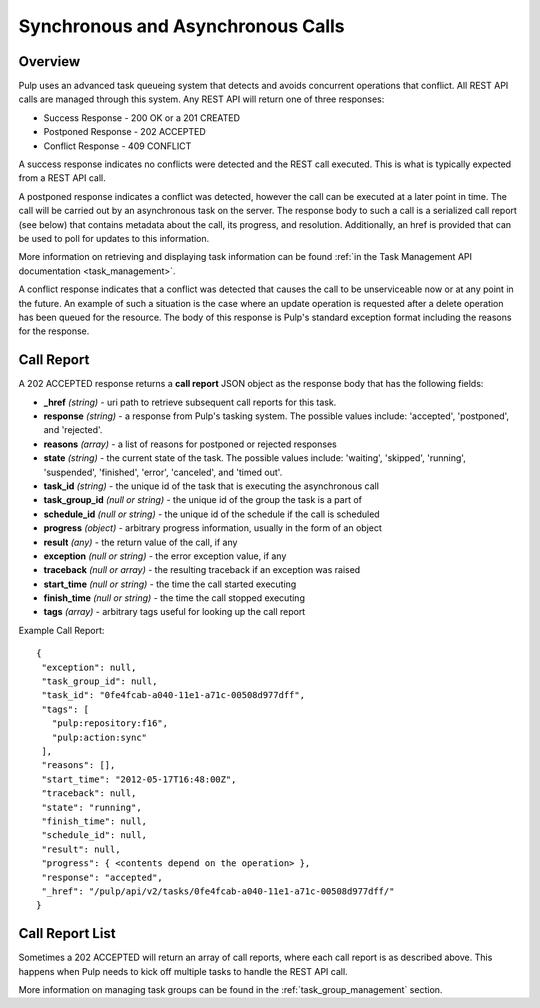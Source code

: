 Synchronous and Asynchronous Calls
==================================

Overview
--------

Pulp uses an advanced task queueing system that detects and avoids concurrent
operations that conflict. All REST API calls are managed through this system.
Any REST API will return one of three responses:

* Success Response - 200 OK or a 201 CREATED
* Postponed Response - 202 ACCEPTED
* Conflict Response - 409 CONFLICT

A success response indicates no conflicts were detected and the REST call
executed. This is what is typically expected from a REST API call.

A postponed response indicates a conflict was detected, however the call can be
executed at a later point in time. The call will be carried out by an
asynchronous task on the server. The response body to such a call is a
serialized call report (see below) that contains metadata about the call,
its progress, and resolution. Additionally, an href is provided that can be used
to poll for updates to this information.

More information on retrieving and displaying task information can be found
:ref:`in the Task Management API documentation <task_management>`.

A conflict response indicates that a conflict was detected that causes the call to
be unserviceable now or at any point in the future. An example of such a situation
is the case where an update operation is requested after a delete operation has
been queued for the resource. The body of this response is Pulp's standard
exception format including the reasons for the response.

.. _call_report:

Call Report
-----------

A 202 ACCEPTED response returns a **call report** JSON object as the response body
that has the following fields:

* **_href** *(string)* - uri path to retrieve subsequent call reports for this task.
* **response** *(string)* - a response from Pulp's tasking system. The possible values include: 'accepted', 'postponed', and 'rejected'.
* **reasons** *(array)* - a list of reasons for postponed or rejected responses
* **state** *(string)* - the current state of the task. The possible values include: 'waiting', 'skipped', 'running', 'suspended', 'finished', 'error', 'canceled', and 'timed out'.
* **task_id** *(string)* - the unique id of the task that is executing the asynchronous call
* **task_group_id** *(null or string)* - the unique id of the group the task is a part of
* **schedule_id** *(null or string)* - the unique id of the schedule if the call is scheduled
* **progress** *(object)* - arbitrary progress information, usually in the form of an object
* **result** *(any)* - the return value of the call, if any
* **exception** *(null or string)* - the error exception value, if any
* **traceback** *(null or array)* - the resulting traceback if an exception was raised
* **start_time** *(null or string)* - the time the call started executing
* **finish_time** *(null or string)* - the time the call stopped executing
* **tags** *(array)* - arbitrary tags useful for looking up the call report

Example Call Report::

 {
  "exception": null,
  "task_group_id": null,
  "task_id": "0fe4fcab-a040-11e1-a71c-00508d977dff",
  "tags": [
    "pulp:repository:f16",
    "pulp:action:sync"
  ],
  "reasons": [],
  "start_time": "2012-05-17T16:48:00Z",
  "traceback": null,
  "state": "running",
  "finish_time": null,
  "schedule_id": null,
  "result": null,
  "progress": { <contents depend on the operation> },
  "response": "accepted",
  "_href": "/pulp/api/v2/tasks/0fe4fcab-a040-11e1-a71c-00508d977dff/"
 }


.. _call_report_array:

Call Report List
----------------

Sometimes a 202 ACCEPTED will return an array of call reports, where each call
report is as described above. This happens when Pulp needs to kick off multiple
tasks to handle the REST API call.

More information on managing task groups can be found in the
:ref:`task_group_management` section.
